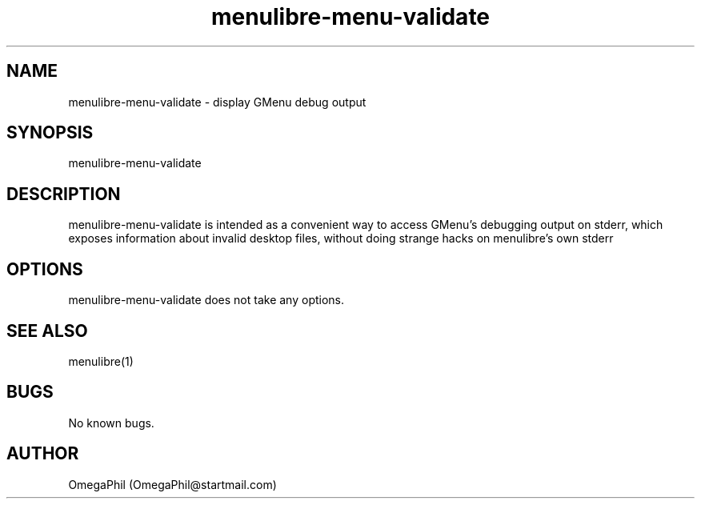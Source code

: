 .\" Manpage for menulibre-menu-validate.
.TH menulibre-menu-validate "1" "January 2018" "menulibre 2.1" "menulibre-menu-validate man page"
.SH NAME
menulibre-menu-validate \- display GMenu debug output
.SH SYNOPSIS
menulibre-menu-validate
.SH DESCRIPTION
menulibre-menu-validate is intended as a convenient way to access 
GMenu's debugging output on stderr, which exposes information about 
invalid desktop files, without doing strange hacks on menulibre's own 
stderr
.SH OPTIONS
menulibre-menu-validate does not take any options.
.SH SEE ALSO
menulibre(1)
.SH BUGS
No known bugs.
.SH AUTHOR
OmegaPhil (OmegaPhil@startmail.com)
